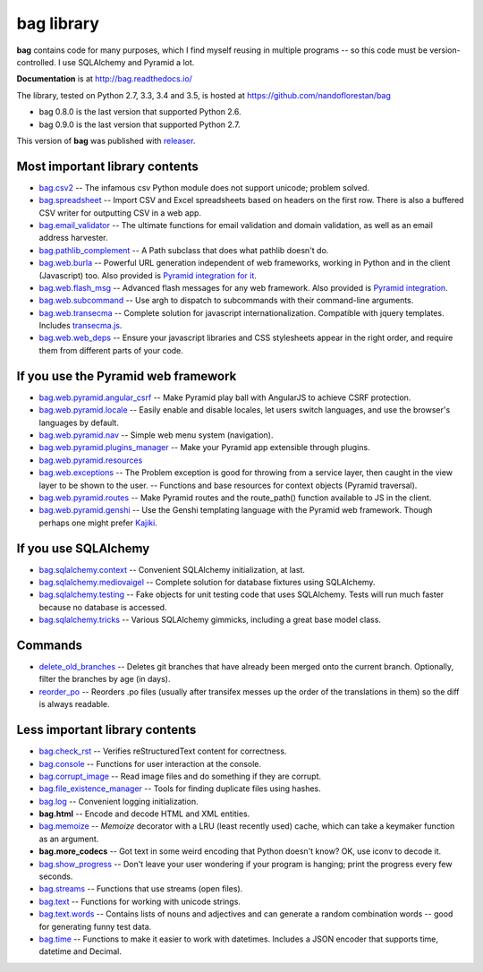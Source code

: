 ===========
bag library
===========

**bag** contains code for many purposes, which I find myself reusing in
multiple programs -- so this code must be version-controlled.
I use SQLAlchemy and Pyramid a lot.

**Documentation** is at http://bag.readthedocs.io/

The library, tested on Python 2.7, 3.3, 3.4 and 3.5, is hosted at
https://github.com/nandoflorestan/bag

- bag 0.8.0 is the last version that supported Python 2.6.
- bag 0.9.0 is the last version that supported Python 2.7.

This version of **bag** was published with
`releaser <https://pypi.python.org/pypi/releaser>`_.


Most important library contents
===============================

- `bag.csv2 <https://github.com/nandoflorestan/bag/blob/master/bag/csv2.py>`_
  -- The infamous csv Python module does not support unicode; problem solved.
- `bag.spreadsheet <https://github.com/nandoflorestan/bag/blob/master/bag/spreadsheet>`_
  -- Import CSV and Excel spreadsheets based on headers on the first row.
  There is also a buffered CSV writer for outputting CSV in a web app.
- `bag.email_validator <https://github.com/nandoflorestan/bag/blob/master/bag/email_validator.py>`_
  -- The ultimate functions for email validation and
  domain validation, as well as an email address harvester.
- `bag.pathlib_complement <https://github.com/nandoflorestan/bag/blob/master/bag/pathlib_complement.py>`_
  -- A Path subclass that does what pathlib doesn't do.
- `bag.web.burla <https://github.com/nandoflorestan/bag/blob/master/bag/web/burla.py>`_
  -- Powerful URL generation independent of web frameworks, working in Python and in the client (Javascript) too. Also provided is `Pyramid integration for it <https://github.com/nandoflorestan/bag/blob/master/bag/web/pyramid/burla.py>`_.
- `bag.web.flash_msg <https://github.com/nandoflorestan/bag/blob/master/bag/web/flash_msg.py>`_
  -- Advanced flash messages for any web framework. Also provided is `Pyramid integration <https://github.com/nandoflorestan/bag/blob/master/bag/web/pyramid/flash_msg.py>`_.
- `bag.web.subcommand <https://github.com/nandoflorestan/bag/blob/master/bag/subcommand.py>`_
  -- Use argh to dispatch to subcommands with their command-line arguments.
- `bag.web.transecma <https://github.com/nandoflorestan/bag/blob/master/bag/web/transecma.py>`_
  -- Complete solution for javascript internationalization. Compatible with
  jquery templates. Includes
  `transecma.js <https://github.com/nandoflorestan/bag/blob/master/bag/web/transecma.js>`_.
- `bag.web.web_deps <https://github.com/nandoflorestan/bag/blob/master/bag/web/web_deps.py>`_
  -- Ensure your javascript libraries and CSS stylesheets appear in the right
  order, and require them from different parts of your code.


If you use the Pyramid web framework
====================================

- `bag.web.pyramid.angular_csrf <https://github.com/nandoflorestan/bag/blob/master/bag/web/pyramid/angular_csrf.py>`_
  -- Make Pyramid play ball with AngularJS to achieve CSRF protection.
- `bag.web.pyramid.locale <https://github.com/nandoflorestan/bag/blob/master/bag/web/pyramid/locale.py>`_
  -- Easily enable and disable locales, let users switch languages,
  and use the browser's languages by default.
- `bag.web.pyramid.nav <https://github.com/nandoflorestan/bag/blob/master/bag/web/pyramid/nav.py>`_
  -- Simple web menu system (navigation).
- `bag.web.pyramid.plugins_manager <https://github.com/nandoflorestan/bag/blob/master/bag/web/pyramid/plugins_manager.py>`_
  -- Make your Pyramid app extensible through plugins.
- `bag.web.pyramid.resources <https://github.com/nandoflorestan/bag/blob/master/bag/web/pyramid/resources.py>`_
- `bag.web.exceptions <https://github.com/nandoflorestan/bag/blob/master/bag/web/exceptions.py>`_
  -- The Problem exception is good for throwing from a service layer, then
  caught in the view layer to be shown to the user.
  -- Functions and base resources for context objects (Pyramid traversal).
- `bag.web.pyramid.routes <https://github.com/nandoflorestan/bag/blob/master/bag/web/pyramid/routes.py>`_
  -- Make Pyramid routes and the route_path() function available to JS in the client.
- `bag.web.pyramid.genshi <https://github.com/nandoflorestan/bag/blob/master/bag/web/pyramid/genshi.py>`_
  -- Use the Genshi templating language with the Pyramid web framework.
  Though perhaps one might prefer
  `Kajiki <https://pypi.python.org/pypi/Kajiki>`_.


If you use SQLAlchemy
=====================

- `bag.sqlalchemy.context <https://github.com/nandoflorestan/bag/blob/master/bag/sqlalchemy/context.py>`_
  -- Convenient SQLAlchemy initialization, at last.
- `bag.sqlalchemy.mediovaigel <https://github.com/nandoflorestan/bag/blob/master/bag/sqlalchemy/mediovaigel.py>`_ -- Complete solution for database fixtures using SQLAlchemy.
- `bag.sqlalchemy.testing <https://github.com/nandoflorestan/bag/blob/master/bag/sqlalchemy/testing.py>`_
  -- Fake objects for unit testing code that uses SQLAlchemy. Tests will run
  much faster because no database is accessed.
- `bag.sqlalchemy.tricks <https://github.com/nandoflorestan/bag/blob/master/bag/sqlalchemy/tricks.py>`_
  -- Various SQLAlchemy gimmicks, including a great base model class.


Commands
========

- `delete_old_branches <https://github.com/nandoflorestan/bag/blob/master/bag/git/delete_old_branches.py>`_
  -- Deletes git branches that have already been merged onto the current branch.
  Optionally, filter the branches by age (in days).
- `reorder_po <https://github.com/nandoflorestan/bag/blob/master/bag/reorder_po.py>`_
  -- Reorders .po files (usually after transifex messes up the order of the
  translations in them) so the diff is always readable.


Less important library contents
===============================

- `bag.check_rst <https://github.com/nandoflorestan/bag/blob/master/bag/check_rst.py>`_
  -- Verifies reStructuredText content for correctness.
- `bag.console <https://github.com/nandoflorestan/bag/blob/master/bag/console.py>`_
  -- Functions for user interaction at the console.
- `bag.corrupt_image <https://github.com/nandoflorestan/bag/blob/master/bag/corrupt_image.py>`_
  -- Read image files and do something if they are corrupt.
- `bag.file_existence_manager <https://github.com/nandoflorestan/bag/blob/master/bag/file_existence_manager.py>`_
  -- Tools for finding duplicate files using hashes.
- `bag.log <https://github.com/nandoflorestan/bag/blob/master/bag/log.py>`_
  -- Convenient logging initialization.
- **bag.html** -- Encode and decode HTML and XML entities.
- `bag.memoize <https://github.com/nandoflorestan/bag/blob/master/bag/memoize.py>`_
  -- *Memoize* decorator with a LRU (least recently used)
  cache, which can take a keymaker function as an argument.
- **bag.more_codecs** -- Got text in some weird encoding that
  Python doesn't know? OK, use iconv to decode it.
- `bag.show_progress <https://github.com/nandoflorestan/bag/blob/master/bag/show_progress.py>`_
  -- Don't leave your user wondering if your program is hanging;
  print the progress every few seconds.
- `bag.streams <https://github.com/nandoflorestan/bag/blob/master/bag/streams.py>`_
  -- Functions that use streams (open files).
- `bag.text <https://github.com/nandoflorestan/bag/blob/master/bag/text/__init__.py>`_
  -- Functions for working with unicode strings.
- `bag.text.words <https://github.com/nandoflorestan/bag/blob/master/bag/text/words.py>`_
  -- Contains lists of nouns and adjectives and can generate a random combination words
  -- good for generating funny test data.
- `bag.time <https://github.com/nandoflorestan/bag/blob/master/bag/time.py>`_
  -- Functions to make it easier to work with datetimes.
  Includes a JSON encoder that supports time, datetime and Decimal.
